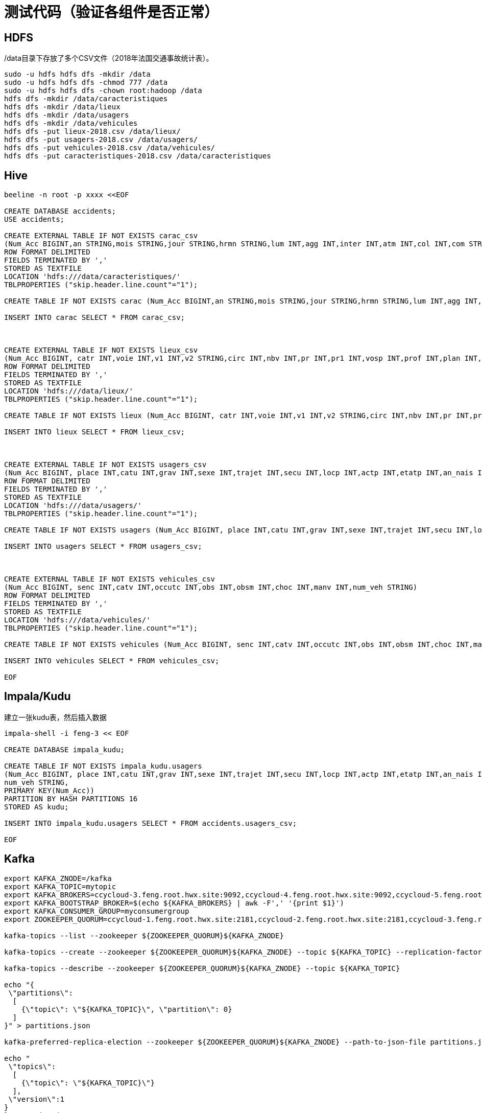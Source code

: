 = 测试代码（验证各组件是否正常）

== HDFS

/data目录下存放了多个CSV文件（2018年法国交通事故统计表）。

[source,bash]
sudo -u hdfs hdfs dfs -mkdir /data
sudo -u hdfs hdfs dfs -chmod 777 /data
sudo -u hdfs hdfs dfs -chown root:hadoop /data
hdfs dfs -mkdir /data/caracteristiques
hdfs dfs -mkdir /data/lieux
hdfs dfs -mkdir /data/usagers
hdfs dfs -mkdir /data/vehicules
hdfs dfs -put lieux-2018.csv /data/lieux/
hdfs dfs -put usagers-2018.csv /data/usagers/
hdfs dfs -put vehicules-2018.csv /data/vehicules/
hdfs dfs -put caracteristiques-2018.csv /data/caracteristiques

== Hive

[source,bash]
----
beeline -n root -p xxxx <<EOF

CREATE DATABASE accidents;
USE accidents;

CREATE EXTERNAL TABLE IF NOT EXISTS carac_csv
(Num_Acc BIGINT,an STRING,mois STRING,jour STRING,hrmn STRING,lum INT,agg INT,inter INT,atm INT,col INT,com STRING,adr STRING,gps STRING,lat INT,longi INT,dep INT)
ROW FORMAT DELIMITED
FIELDS TERMINATED BY ','
STORED AS TEXTFILE
LOCATION 'hdfs:///data/caracteristiques/'
TBLPROPERTIES ("skip.header.line.count"="1");

CREATE TABLE IF NOT EXISTS carac (Num_Acc BIGINT,an STRING,mois STRING,jour STRING,hrmn STRING,lum INT,agg INT,inter INT,atm INT,col INT,com STRING,adr STRING,gps STRING,lat INT,longi INT,dep INT);

INSERT INTO carac SELECT * FROM carac_csv;



CREATE EXTERNAL TABLE IF NOT EXISTS lieux_csv
(Num_Acc BIGINT, catr INT,voie INT,v1 INT,v2 STRING,circ INT,nbv INT,pr INT,pr1 INT,vosp INT,prof INT,plan INT,lartpc INT,larrout INT,surf INT,infra INT,situ INT,env1 INT)
ROW FORMAT DELIMITED
FIELDS TERMINATED BY ','
STORED AS TEXTFILE
LOCATION 'hdfs:///data/lieux/'
TBLPROPERTIES ("skip.header.line.count"="1");

CREATE TABLE IF NOT EXISTS lieux (Num_Acc BIGINT, catr INT,voie INT,v1 INT,v2 STRING,circ INT,nbv INT,pr INT,pr1 INT,vosp INT,prof INT,plan INT,lartpc INT,larrout INT,surf INT,infra INT,situ INT,env1 INT);

INSERT INTO lieux SELECT * FROM lieux_csv;



CREATE EXTERNAL TABLE IF NOT EXISTS usagers_csv
(Num_Acc BIGINT, place INT,catu INT,grav INT,sexe INT,trajet INT,secu INT,locp INT,actp INT,etatp INT,an_nais INT,num_veh STRING)
ROW FORMAT DELIMITED
FIELDS TERMINATED BY ','
STORED AS TEXTFILE
LOCATION 'hdfs:///data/usagers/'
TBLPROPERTIES ("skip.header.line.count"="1");

CREATE TABLE IF NOT EXISTS usagers (Num_Acc BIGINT, place INT,catu INT,grav INT,sexe INT,trajet INT,secu INT,locp INT,actp INT,etatp INT,an_nais INT,num_veh STRING);

INSERT INTO usagers SELECT * FROM usagers_csv;



CREATE EXTERNAL TABLE IF NOT EXISTS vehicules_csv
(Num_Acc BIGINT, senc INT,catv INT,occutc INT,obs INT,obsm INT,choc INT,manv INT,num_veh STRING)
ROW FORMAT DELIMITED
FIELDS TERMINATED BY ','
STORED AS TEXTFILE
LOCATION 'hdfs:///data/vehicules/'
TBLPROPERTIES ("skip.header.line.count"="1");

CREATE TABLE IF NOT EXISTS vehicules (Num_Acc BIGINT, senc INT,catv INT,occutc INT,obs INT,obsm INT,choc INT,manv INT,num_veh STRING);

INSERT INTO vehicules SELECT * FROM vehicules_csv;

EOF
----

== Impala/Kudu

建立一张kudu表，然后插入数据

[source,bash]
----

impala-shell -i feng-3 << EOF

CREATE DATABASE impala_kudu;

CREATE TABLE IF NOT EXISTS impala_kudu.usagers 
(Num_Acc BIGINT, place INT,catu INT,grav INT,sexe INT,trajet INT,secu INT,locp INT,actp INT,etatp INT,an_nais INT,
num_veh STRING,
PRIMARY KEY(Num_Acc))
PARTITION BY HASH PARTITIONS 16
STORED AS kudu;

INSERT INTO impala_kudu.usagers SELECT * FROM accidents.usagers_csv;

EOF
----

== Kafka


[source,bash]
----

export KAFKA_ZNODE=/kafka
export KAFKA_TOPIC=mytopic
export KAFKA_BROKERS=ccycloud-3.feng.root.hwx.site:9092,ccycloud-4.feng.root.hwx.site:9092,ccycloud-5.feng.root.hwx.site:9092
export KAFKA_BOOTSTRAP_BROKER=$(echo ${KAFKA_BROKERS} | awk -F',' '{print $1}')
export KAFKA_CONSUMER_GROUP=myconsumergroup
export ZOOKEEPER_QUORUM=ccycloud-1.feng.root.hwx.site:2181,ccycloud-2.feng.root.hwx.site:2181,ccycloud-3.feng.root.hwx.site:2181

kafka-topics --list --zookeeper ${ZOOKEEPER_QUORUM}${KAFKA_ZNODE}

kafka-topics --create --zookeeper ${ZOOKEEPER_QUORUM}${KAFKA_ZNODE} --topic ${KAFKA_TOPIC} --replication-factor 1 --partitions 1

kafka-topics --describe --zookeeper ${ZOOKEEPER_QUORUM}${KAFKA_ZNODE} --topic ${KAFKA_TOPIC}

echo "{
 \"partitions\":
  [
    {\"topic\": \"${KAFKA_TOPIC}\", \"partition\": 0}
  ]
}" > partitions.json

kafka-preferred-replica-election --zookeeper ${ZOOKEEPER_QUORUM}${KAFKA_ZNODE} --path-to-json-file partitions.json

echo "
 \"topics\":
  [
    {\"topic\": \"${KAFKA_TOPIC}\"}
  ],
 \"version\":1
}
}" > topics.json

kafka-reassign-partitions --broker-list 1546333077 --generate --zookeeper ${ZOOKEEPER_QUORUM}${KAFKA_ZNODE} --topics-to-move-json-file topics.json

while true; do echo "$(( RANDOM % 10 )),$(echo ${RANDOM} | tr '[0-9]' '[a-zA-Z]')"; sleep 5; done | kafka-console-producer --broker-list ${KAFKA_BROKERS} --topic ${KAFKA_TOPIC}

kafka-console-consumer --bootstrap-server ${KAFKA_BOOTSTRAP_BROKER} --topic ${KAFKA_TOPIC} --from-beginning --group ${KAFKA_CONSUMER_GROUP}

kafka-consumer-groups  --describe --group ${KAFKA_CONSUMER_GROUP} --bootstrap-server ${KAFKA_BOOTSTRAP_BROKER} 

----

== Hbase

Let's insert millions of rows to HBase using Java API:

[source,bash]
----
Configuration config = HBaseConfiguration.create();
config.set("hbase.zookeeper.quorum",PropertiesLoader.properties.getProperty("hbase.zookeeper.quorum"));
config.set("hbase.zookeeper.property.clientPort", PropertiesLoader.properties.getProperty("hbase.zookeeper.property.clientPort"));
config.set("zookeeper.znode.parent", PropertiesLoader.properties.getProperty("zookeeper.znode.parent"));
config.set("hbase.security.authentication", PropertiesLoader.properties.getProperty("hbase.security.authentication"));
try {
    connection = ConnectionFactory.createConnection(config);
    if(!connection.getAdmin().tableExists(TableName.valueOf(PropertiesLoader.properties.getProperty("hbase.table.name")))) {
        connection.getAdmin().createTable(TableDescriptorBuilder.newBuilder(
                TableName.valueOf(PropertiesLoader.properties.getProperty("hbase.table.name"))
        )
                .setColumnFamily(ColumnFamilyDescriptorBuilder.newBuilder(Bytes.toBytes("p")).build())
                .setColumnFamily(ColumnFamilyDescriptorBuilder.newBuilder(Bytes.toBytes("r")).build())
                .build());
    }
    table = connection.getTable(TableName.valueOf(PropertiesLoader.properties.getProperty("hbase.table.name")));
} catch (IOException e) {
    logger.error("Could not initiate HBase connection due to error: ", e);
    System.exit(1);
}

Put p = new Put(Bytes.toBytes(name+birthdate+country));

p.addColumn(Bytes.toBytes("p"), Bytes.toBytes("name"), Bytes.toBytes(name));
p.addColumn(Bytes.toBytes("p"), Bytes.toBytes("birthday"), Bytes.toBytes(birthdate.toString()));
p.addColumn(Bytes.toBytes("p"), Bytes.toBytes("male"), Bytes.toBytes(male));
p.addColumn(Bytes.toBytes("p"), Bytes.toBytes("country"), Bytes.toBytes(country));
p.addColumn(Bytes.toBytes("p"), Bytes.toBytes("zipcode"), Bytes.toBytes(zipCode));
p.addColumn(Bytes.toBytes("r"), Bytes.toBytes("score"), Bytes.toBytes(score));
p.addColumn(Bytes.toBytes("r"), Bytes.toBytes("relative_score"), Bytes.toBytes(relativeScore));
p.addColumn(Bytes.toBytes("r"), Bytes.toBytes("password"), Bytes.toBytes(password));
p.addColumn(Bytes.toBytes("r"), Bytes.toBytes("password_hash"), passwordHash);
p.addColumn(Bytes.toBytes("r"), Bytes.toBytes("last_connection"), Bytes.toBytes(lastConnection));

table.put(p)

table.close();
connection.close();

----


== SolR

In Java Program:

[source,bash]
----
HttpSolrClient httpSolrClient = new HttpSolrClient.Builder("http://"+PropertiesLoader.properties.getProperty("solr.server.url")+":"+
                PropertiesLoader.properties.getProperty("solr.server.port")+"/solr")
                .withConnectionTimeout(10000)
                .withSocketTimeout(60000)
                .build();


// Create SolR collection
 try {
     httpSolrClient.request(
             CollectionAdminRequest.createCollection(PropertiesLoader.properties.getProperty("solr.collection"),
                     Integer.valueOf(PropertiesLoader.properties.getProperty("solr.collection.shards")),
                     Integer.valueOf(PropertiesLoader.properties.getProperty("solr.collection.replicas")))
     );
 } catch(HttpSolrClient.RemoteSolrException e) {
     if(e.getMessage().contains("collection already exists")) {
         logger.warn("Collection already exists so it has not been created");
     } else {
         logger.error("Could not create SolR collection : " + PropertiesLoader.properties.getProperty("solr.collection")
                 + " due to error: ", e);
     }
 } catch (Exception e) {
     logger.error("Could not create SolR collection : " + PropertiesLoader.properties.getProperty("solr.collection")
             + " due to error: ", e);
 }
 // Set base URL directly to the collection, note that this is required
httpSolrClient.setBaseURL("http://"+PropertiesLoader.properties.getProperty("solr.server.url")+":"+
         PropertiesLoader.properties.getProperty("solr.server.port")+"/solr/"+PropertiesLoader.properties.getProperty("solr.collection"));

SolrInputDocument doc = new SolrInputDocument();
doc.addField("Value", row.toCSVString());

try {
    httpSolrClient.add(doc);
    httpSolrClient.commit();
} catch (Exception e) {
    logger.error("An unexpected error occurred while adding document: " + row.toString() + " to SolR collection : " +
            PropertiesLoader.properties.getProperty("solr.collection") + " due to error:", e);
}

httpSolrClient.close();
----

== Ozone

Using CLI:

[source,bash]
ozone sh volume create /test
ozone sh bucket create /test/bucket1
ozone sh key put /test/bucket1/hoster /etc/hosts
ozone sh key list /test/bucket1


Using Java Program:

[source,bash]
----
ozClient = OzoneClientFactory.getRpcClient(PropertiesLoader.properties.getProperty("ozone.om.uri"),
            Integer.valueOf(PropertiesLoader.properties.getProperty("ozone.om.port")));
objectStore = ozClient.getObjectStore();

// Create volume if not exists
     try {
    objectStore.createVolume(PropertiesLoader.properties.getProperty("ozone.volume.name"));
} catch (OMException e) {
    if(e.getResult() == OMException.ResultCodes.VOLUME_ALREADY_EXISTS) {
        logger.info("Volume: " + PropertiesLoader.properties.getProperty("ozone.volume.name") + " already exists ");
    } else {
        logger.error("An error occurred while creating volume " +
                PropertiesLoader.properties.getProperty("ozone.volume.name") + " : ", e);
    }
} catch (IOException e) {
    logger.error("An unexpected exception occurred while creating volume " +
            PropertiesLoader.properties.getProperty("ozone.volume.name") + ": ", e);
}

volume = objectStore.getVolume(PropertiesLoader.properties.getProperty("ozone.volume.name"));

// Create bucket if not exists
String bucketName = PropertiesLoader.properties.getProperty("ozone.bucket.prefix") + bucketNumber; 
volume.createBucket(bucketName);
OzoneBucket bucket = volume.getBucket(bucketName);

Random random = new Random();
byte[] blob = new byte[1_000_000];
random.nextBytes(blob);
OzoneOutputStream os = bucket.createKey(name+birthdate+country, blob.length);
os.write(blob);
os.close();

----



